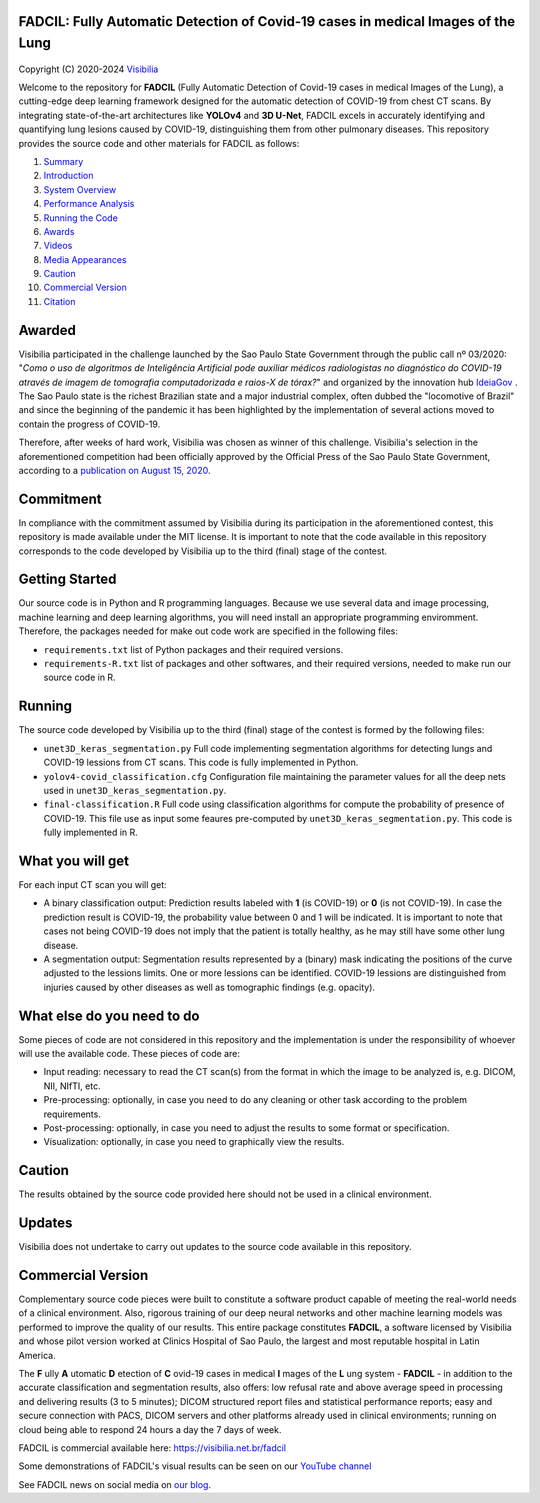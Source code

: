 FADCIL: Fully Automatic Detection of Covid-19 cases in medical Images of the Lung
===============================================================================
.. figure:: ./images/fadcil_logo.png
   :alt: FADCIL official Logo. A product of Visibilia Ltda
   :align: center
   :width: 380px
   :height: 220px


Copyright (C) 2020-2024 `Visibilia`_

.. _Visibilia: https://visibilia.net.br 

Welcome to the repository for **FADCIL** (Fully Automatic Detection of Covid-19 cases in medical Images of the Lung), a cutting-edge deep learning framework designed for the automatic detection of COVID-19 from chest CT scans. By integrating state-of-the-art architectures like **YOLOv4** and **3D U-Net**, FADCIL excels in accurately identifying and quantifying lung lesions caused by COVID-19, distinguishing them from other pulmonary diseases. This repository provides the source code and other materials for FADCIL as follows:

1. `Summary <#summary>`_
2. `Introduction <#introduction>`_
3. `System Overview <#system-overview>`_ 
4. `Performance Analysis <#performance-analysis>`_
5. `Running the Code <#running-the-code>`_
6. `Awards <#awards>`_
7. `Videos <#videos>`_
8. `Media Appearances <#media-appearances>`_
9. `Caution <#caution>`_
10. `Commercial Version <#commercial-version>`_
11. `Citation <#citation>`_



Awarded
========
Visibilia participated in the challenge launched by the Sao Paulo State Government through the public call nº 03/2020: "*Como o uso de algoritmos de Inteligência Artificial pode auxiliar médicos radiologistas no diagnóstico do COVID-19 através de imagem de tomografia computadorizada e raios-X de tórax?*" and organized by the innovation hub `IdeiaGov`_ . The Sao Paulo state is the richest Brazilian state and a major industrial complex, often dubbed the "locomotive of Brazil" and since the beginning of the pandemic it has been highlighted by the implementation of several actions moved to contain the progress of COVID-19.

.. _IdeiaGov: https://ideiagov.sp.gov.br/desafios/diagnostico-atraves-de-imagens-de-tomografia-computadorizada-e-raio-x-de-torax/

Therefore, after weeks of hard work, Visibilia was chosen as winner of this challenge. Visibilia's selection in the aforementioned competition had been officially approved by the Official Press of the Sao Paulo State Government, according to a `publication on August 15, 2020`_.

.. _publication on August 15, 2020: https://www.imprensaoficial.com.br/DO/BuscaDO2001Documento_11_4.aspx?link=%2f2020%2fexecutivo%2520secao%2520i%2fagosto%2f15%2fpag_0028_0f4ec73d9ce98efebbb9ba398e36dc0e.pdf&pagina=28&data=15/08/2020&caderno=Executivo%20I&paginaordenacao=100028


Commitment
==========
In compliance with the commitment assumed by Visibilia during its participation in the aforementioned contest, this repository is made available under the MIT license. It is important to note that the code available in this repository corresponds to the code developed by Visibilia up to the third (final) stage of the contest.


Getting Started
================

Our source code is in Python and R programming languages. Because we use several data and image processing, machine learning and deep learning algorithms, you will need install an appropriate programming enviromment. Therefore, the packages needed for make out code work are specified in the following files:

- ``requirements.txt`` list of Python packages and their required versions.
- ``requirements-R.txt`` list of packages and other softwares, and their required versions, needed to make run our source code in R. 


Running
========

The source code developed by Visibilia up to the third (final) stage of the contest is formed by the following files:

- ``unet3D_keras_segmentation.py`` Full code implementing segmentation algorithms for detecting lungs and COVID-19 lessions from CT scans. This code is fully implemented in Python.
- ``yolov4-covid_classification.cfg`` Configuration file maintaining the parameter values for all the deep nets used in ``unet3D_keras_segmentation.py``.
- ``final-classification.R`` Full code using classification algorithms for compute the probability of presence of COVID-19. This file use as input some feaures pre-computed by ``unet3D_keras_segmentation.py``. This code is fully implemented in R.


What you will get
=================

For each input CT scan you will get: 

- A binary classification output: Prediction results labeled with **1** (is COVID-19) or **0** (is not COVID-19). In case the prediction result is COVID-19, the probability value between 0 and 1 will be indicated. It is important to note that cases not being COVID-19 does not imply that the patient is totally healthy, as he may still have some other lung disease.

- A segmentation output: Segmentation results represented by a (binary) mask indicating the positions of the curve adjusted to the lessions limits. One or more lessions can be identified. COVID-19 lessions are distinguished from injuries caused by other diseases as well as tomographic findings (e.g. opacity).


What else do you need to do
===========================

Some pieces of code are not considered in this repository and the implementation is under the responsibility of whoever will use the available code. These pieces of code are:

- Input reading: necessary to read the CT scan(s) from the format in which the image to be analyzed is, e.g. DICOM, NII, NIfTI, etc.
- Pre-processing: optionally, in case you need to do any cleaning or other task according to the problem requirements.
- Post-processing: optionally, in case you need to adjust the results to some format or specification.
- Visualization: optionally, in case you need to graphically view the results.


Caution
========

The results obtained by the source code provided here should not be used in a clinical environment.


Updates
=======

Visibilia does not undertake to carry out updates to the source code available in this repository.


Commercial Version
==================

Complementary source code pieces were built to constitute a software product capable of meeting the real-world needs of a clinical environment. Also, rigorous training of our deep neural networks and other machine learning models was performed to improve the quality of our results. This entire package constitutes **FADCIL**, a software licensed by Visibilia and whose pilot version worked at Clinics Hospital of Sao Paulo, the largest and most reputable hospital in Latin America.

The **F** ully **A** utomatic **D** etection of **C** ovid-19 cases in medical **I** mages of the **L** ung system - **FADCIL** - in addition to the accurate classification and segmentation results, also offers: low refusal rate and above average speed in processing and delivering results (3 to 5 minutes); DICOM structured report files and statistical performance reports; easy and secure connection with PACS, DICOM servers and other platforms already used in clinical environments; running on cloud being able to respond 24 hours a day the 7 days of week.

FADCIL is commercial available here: https://visibilia.net.br/fadcil

.. image:: https://visibilia.net.br/wp-content/uploads/2020/11/fadcil-lung-covid19-visibilia-winner.png
   :width: 600

Some demonstrations of FADCIL's visual results can be seen on our `YouTube channel`_

.. _YouTube channel: https://www.youtube.com/watch?v=5MC5czxMdQM&list=PLxCzFuDeosTlrlphQ8-oZyMpYCLmMy4bA&index=1

See FADCIL news on social media on `our blog`_.

.. _our blog: https://visibilia.net.br/category/fadcil/




